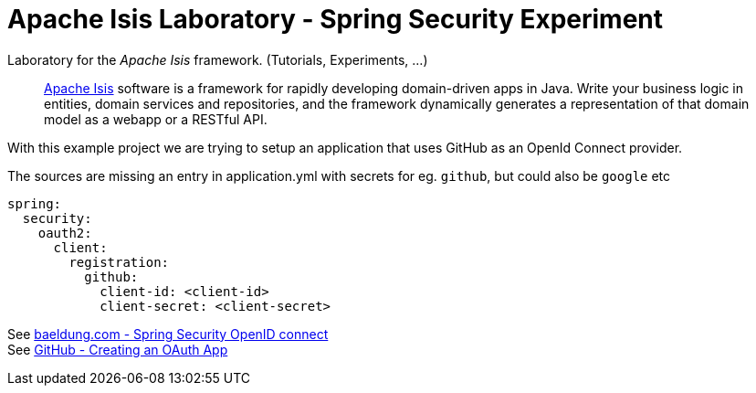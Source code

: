 = Apache Isis Laboratory - Spring Security Experiment
:toc:
:toc-title: pass:[<h3>Contents</h3>]
:toc-placement!:

Laboratory for the _Apache Isis_ framework. (Tutorials, Experiments, ...)
____
http://isis.apache.org[Apache Isis] software is a framework for rapidly developing domain-driven apps in Java.
Write your business logic in entities, domain services and repositories, and the framework dynamically generates a representation of that domain model as a webapp or a RESTful API.
____

With this example project we are trying to setup an application that uses GitHub as an OpenId Connect provider.

The sources are missing an entry in application.yml with secrets for eg. `github`, but could also be `google` etc

[source,yaml]
----
spring:
  security:
    oauth2:
      client:
        registration: 
          github: 
            client-id: <client-id>
            client-secret: <client-secret> 
----
 

See https://www.baeldung.com/spring-security-openid-connect[baeldung.com - Spring Security OpenID connect] + 
See https://developer.github.com/apps/building-oauth-apps/creating-an-oauth-app/[GitHub - Creating an OAuth App]

